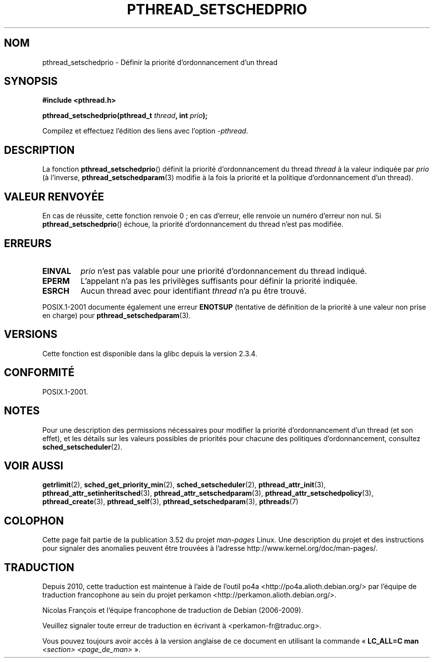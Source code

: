 .\" Copyright (c) 2008 Linux Foundation, written by Michael Kerrisk
.\"     <mtk.manpages@gmail.com>
.\"
.\" %%%LICENSE_START(VERBATIM)
.\" Permission is granted to make and distribute verbatim copies of this
.\" manual provided the copyright notice and this permission notice are
.\" preserved on all copies.
.\"
.\" Permission is granted to copy and distribute modified versions of this
.\" manual under the conditions for verbatim copying, provided that the
.\" entire resulting derived work is distributed under the terms of a
.\" permission notice identical to this one.
.\"
.\" Since the Linux kernel and libraries are constantly changing, this
.\" manual page may be incorrect or out-of-date.  The author(s) assume no
.\" responsibility for errors or omissions, or for damages resulting from
.\" the use of the information contained herein.  The author(s) may not
.\" have taken the same level of care in the production of this manual,
.\" which is licensed free of charge, as they might when working
.\" professionally.
.\"
.\" Formatted or processed versions of this manual, if unaccompanied by
.\" the source, must acknowledge the copyright and authors of this work.
.\" %%%LICENSE_END
.\"
.\"*******************************************************************
.\"
.\" This file was generated with po4a. Translate the source file.
.\"
.\"*******************************************************************
.TH PTHREAD_SETSCHEDPRIO 3 "6 novembre 2008" Linux "Manuel du programmeur Linux"
.SH NOM
pthread_setschedprio \- Définir la priorité d'ordonnancement d'un thread
.SH SYNOPSIS
.nf
\fB#include <pthread.h>\fP

\fBpthread_setschedprio(pthread_t \fP\fIthread\fP\fB, int \fP\fIprio\fP\fB);\fP
.sp
Compilez et effectuez l'édition des liens avec l'option \fI\-pthread\fP.
.fi
.SH DESCRIPTION
.\" FIXME . nptl/pthread_setschedprio.c has the following
.\"   /* If the thread should have higher priority because of some
.\"      PTHREAD_PRIO_PROTECT mutexes it holds, adjust the priority. */
.\" Eventually (perhaps after writing the mutexattr pages), we
.\" may want to add something on the topic to this page.
.\" nptl/pthread_setschedparam.c has a similar case.
La fonction \fBpthread_setschedprio\fP() définit la priorité d'ordonnancement
du thread \fIthread\fP à la valeur indiquée par \fIprio\fP (à l'inverse,
\fBpthread_setschedparam\fP(3) modifie à la fois la priorité et la politique
d'ordonnancement d'un thread).
.SH "VALEUR RENVOYÉE"
En cas de réussite, cette fonction renvoie 0\ ; en cas d'erreur, elle renvoie
un numéro d'erreur non nul. Si \fBpthread_setschedprio\fP() échoue, la priorité
d'ordonnancement du thread n'est pas modifiée.
.SH ERREURS
.TP 
\fBEINVAL\fP
\fIprio\fP n'est pas valable pour une priorité d'ordonnancement du thread
indiqué.
.TP 
\fBEPERM\fP
L'appelant n'a pas les privilèges suffisants pour définir la priorité
indiquée.
.TP 
\fBESRCH\fP
Aucun thread avec pour identifiant \fIthread\fP n'a pu être trouvé.
.PP
POSIX.1\-2001 documente également une erreur \fBENOTSUP\fP (tentative de
définition de la priorité à une valeur non prise en charge) pour
\fBpthread_setschedparam\fP(3).
.SH VERSIONS
Cette fonction est disponible dans la glibc depuis la version 2.3.4.
.SH CONFORMITÉ
POSIX.1\-2001.
.SH NOTES
Pour une description des permissions nécessaires pour modifier la priorité
d'ordonnancement d'un thread (et son effet), et les détails sur les valeurs
possibles de priorités pour chacune des politiques d'ordonnancement,
consultez \fBsched_setscheduler\fP(2).
.SH "VOIR AUSSI"
.ad l
.nh
\fBgetrlimit\fP(2), \fBsched_get_priority_min\fP(2), \fBsched_setscheduler\fP(2),
\fBpthread_attr_init\fP(3), \fBpthread_attr_setinheritsched\fP(3),
\fBpthread_attr_setschedparam\fP(3), \fBpthread_attr_setschedpolicy\fP(3),
\fBpthread_create\fP(3), \fBpthread_self\fP(3), \fBpthread_setschedparam\fP(3),
\fBpthreads\fP(7)
.SH COLOPHON
Cette page fait partie de la publication 3.52 du projet \fIman\-pages\fP
Linux. Une description du projet et des instructions pour signaler des
anomalies peuvent être trouvées à l'adresse
\%http://www.kernel.org/doc/man\-pages/.
.SH TRADUCTION
Depuis 2010, cette traduction est maintenue à l'aide de l'outil
po4a <http://po4a.alioth.debian.org/> par l'équipe de
traduction francophone au sein du projet perkamon
<http://perkamon.alioth.debian.org/>.
.PP
Nicolas François et l'équipe francophone de traduction de Debian\ (2006-2009).
.PP
Veuillez signaler toute erreur de traduction en écrivant à
<perkamon\-fr@traduc.org>.
.PP
Vous pouvez toujours avoir accès à la version anglaise de ce document en
utilisant la commande
«\ \fBLC_ALL=C\ man\fR \fI<section>\fR\ \fI<page_de_man>\fR\ ».
